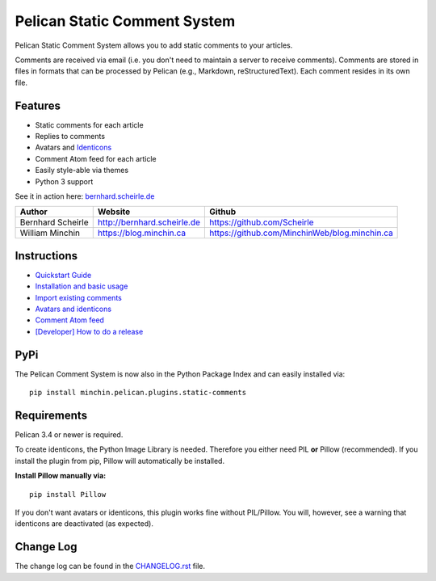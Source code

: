 Pelican Static Comment System
=============================

Pelican Static Comment System allows you to add static comments to your
articles.

.. image:: https://img.shields.io/pypi/v/minchin.pelican.plugins.static-comments.svg?style=flat
    :target: https://pypi.python.org/pypi/minchin.pelican.plugins.static-comments/
    :alt: PyPI version number

.. image:: https://img.shields.io/badge/-Changelog-success
   :target: https://github.com/MinchinWeb/minchin.pelican.plugins.static-comments/blob/master/CHANGELOG.rst
   :alt: Changelog

.. image:: https://img.shields.io/pypi/pyversions/minchin.pelican.plugins.static-comments?style=flat
    :target: https://pypi.python.org/pypi/minchin.pelican.plugins.static-comments/
    :alt: Supported Python version

.. image:: https://img.shields.io/pypi/l/minchin.pelican.plugins.static-comments.svg?style=flat&color=green
    :target: https://github.com/MinchinWeb/minchin.pelican.plugins.static-comments/blob/master/LICENSE.txt
    :alt: License

.. image:: https://img.shields.io/pypi/dm/minchin.pelican.plugins.static-comments.svg?style=flat
    :target: https://pypi.python.org/pypi/minchin.pelican.plugins.static-comments/
    :alt: Download Count

Comments are received via email (i.e. you don't need to maintain a server to
receive comments). Comments are stored in files in formats that can be
processed by Pelican (e.g., Markdown, reStructuredText). Each comment resides
in its own file.

Features
--------

-  Static comments for each article
-  Replies to comments
-  Avatars and `Identicons <https://en.wikipedia.org/wiki/Identicon>`__
-  Comment Atom feed for each article
-  Easily style-able via themes
-  Python 3 support

See it in action here:
`bernhard.scheirle.de <http://bernhard.scheirle.de/posts/2014/March/29/static-comments-via-email/>`__

+-------------------+-----------------------------+-----------------------------------------------+
| Author            | Website                     | Github                                        |
+===================+=============================+===============================================+
| Bernhard Scheirle | http://bernhard.scheirle.de | https://github.com/Scheirle                   |
+-------------------+-----------------------------+-----------------------------------------------+
| William Minchin   | https://blog.minchin.ca     | https://github.com/MinchinWeb/blog.minchin.ca |
+-------------------+-----------------------------+-----------------------------------------------+

Instructions
------------

-  `Quickstart Guide <doc/quickstart.md>`__
-  `Installation and basic usage <doc/installation.md>`__
-  `Import existing comments <doc/import.md>`__
-  `Avatars and identicons <doc/avatars.md>`__
-  `Comment Atom feed <doc/feed.md>`__
-  `[Developer] How to do a release <doc/how-to-release.md>`__

PyPi
------------
The Pelican Comment System is now also in the Python Package Index and can
easily installed via:

::

    pip install minchin.pelican.plugins.static-comments


Requirements
------------

Pelican 3.4 or newer is required.

To create identicons, the Python Image Library is needed. Therefore you either
need PIL **or** Pillow (recommended). If you install the plugin from pip,
Pillow will automatically be installed.

**Install Pillow manually via:**

::

    pip install Pillow

If you don't want avatars or identicons, this plugin works fine without
PIL/Pillow. You will, however, see a warning that identicons are deactivated
(as expected).

Change Log
----------

The change log can be found in the `CHANGELOG.rst <./CHANGELOG.rst>`__
file.
